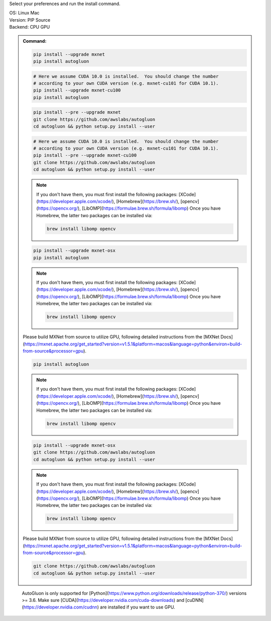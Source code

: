 Select your preferences and run the install command.

.. role:: title
.. role:: opt
   :class: option
.. role:: act
   :class: active option

.. container:: install

  .. container:: opt-group

     :title:`OS:`
     :opt:`Linux`
     :act:`Mac`

     .. raw:: html

        <div class="mdl-tooltip" data-mdl-for="linux">Linux.</div>
        <div class="mdl-tooltip" data-mdl-for="mac">Mac OSX.</div>

  .. container:: opt-group

     :title:`Version:`
     :act:`PIP`
     :opt:`Source`

     .. raw:: html

        <div class="mdl-tooltip" data-mdl-for="pip">PIP Release.</div>
        <div class="mdl-tooltip" data-mdl-for="source">Install AutoGluon from source.</div>


  .. container:: opt-group

     :title:`Backend:`
     :act:`CPU`
     :opt:`GPU`

     .. raw:: html

        <div class="mdl-tooltip" data-mdl-for="cpu">Build-in backend for CPU.</div>
        <div class="mdl-tooltip" data-mdl-for="gpu">Required to run on Nvidia GPUs.</div>

  .. admonition:: Command:

     .. container:: linux

        .. container:: pip

           .. container:: cpu

              .. code-block:: bash

                 pip install --upgrade mxnet
                 pip install autogluon

           .. container:: gpu

              .. code-block:: bash

                 # Here we assume CUDA 10.0 is installed.  You should change the number 
                 # according to your own CUDA version (e.g. mxnet-cu101 for CUDA 10.1).
                 pip install --upgrade mxnet-cu100
                 pip install autogluon

        .. container:: source

           .. container:: cpu

              .. code-block:: bash

                 pip install --pre --upgrade mxnet
                 git clone https://github.com/awslabs/autogluon
                 cd autogluon && python setup.py install --user

           .. container:: gpu

              .. code-block:: bash

                 # Here we assume CUDA 10.0 is installed.  You should change the number 
                 # according to your own CUDA version (e.g. mxnet-cu101 for CUDA 10.1).
                 pip install --pre --upgrade mxnet-cu100
                 git clone https://github.com/awslabs/autogluon
                 cd autogluon && python setup.py install --user

     .. container:: mac

        .. container:: pip

           .. container:: cpu
           
              .. note::
              
                 If you don't have them, you must first install the following packages: 
                 [XCode](https://developer.apple.com/xcode/), [Homebrew](https://brew.sh/), [opencv](https://opencv.org/), [LibOMP](https://formulae.brew.sh/formula/libomp)
                 Once you have Homebrew, the latter two packages can be installed via:

                 .. code-block:: bash

                     brew install libomp opencv

              .. code-block:: bash

                 pip install --upgrade mxnet-osx
                 pip install autogluon

           .. container:: gpu

              .. note::
              
                 If you don't have them, you must first install the following packages: 
                 [XCode](https://developer.apple.com/xcode/), [Homebrew](https://brew.sh/), [opencv](https://opencv.org/), [LibOMP](https://formulae.brew.sh/formula/libomp)
                 Once you have Homebrew, the latter two packages can be installed via:

                 .. code-block:: bash

                     brew install libomp opencv

              Please build MXNet from source to utilize GPU, following detailed instructions from the [MXNet Docs](https://mxnet.apache.org/get_started?version=v1.5.1&platform=macos&language=python&environ=build-from-source&processor=gpu).

              .. code-block:: bash

                 pip install autogluon

        .. container:: source

           .. container:: cpu

              .. note::
              
                 If you don't have them, you must first install the following packages: 
                 [XCode](https://developer.apple.com/xcode/), [Homebrew](https://brew.sh/), [opencv](https://opencv.org/), [LibOMP](https://formulae.brew.sh/formula/libomp)
                 Once you have Homebrew, the latter two packages can be installed via:

                 .. code-block:: bash

                     brew install libomp opencv

              .. code-block:: bash

                 pip install --upgrade mxnet-osx
                 git clone https://github.com/awslabs/autogluon
                 cd autogluon && python setup.py install --user

           .. container:: gpu

              .. note::
              
                 If you don't have them, you must first install the following packages: 
                 [XCode](https://developer.apple.com/xcode/), [Homebrew](https://brew.sh/), [opencv](https://opencv.org/), [LibOMP](https://formulae.brew.sh/formula/libomp)
                 Once you have Homebrew, the latter two packages can be installed via:

                 .. code-block:: bash

                     brew install libomp opencv

              Please build MXNet from source to utilize GPU, following detailed instructions from the [MXNet Docs](https://mxnet.apache.org/get_started?version=v1.5.1&platform=macos&language=python&environ=build-from-source&processor=gpu).

              .. code-block:: bash

                 git clone https://github.com/awslabs/autogluon
                 cd autogluon && python setup.py install --user

  ..

     AutoGluon is only supported for [Python](https://www.python.org/downloads/release/python-370/) versions >= 3.6. Make sure [CUDA](https://developer.nvidia.com/cuda-downloads) and [cuDNN](https://developer.nvidia.com/cudnn) are installed if you want to use GPU.

